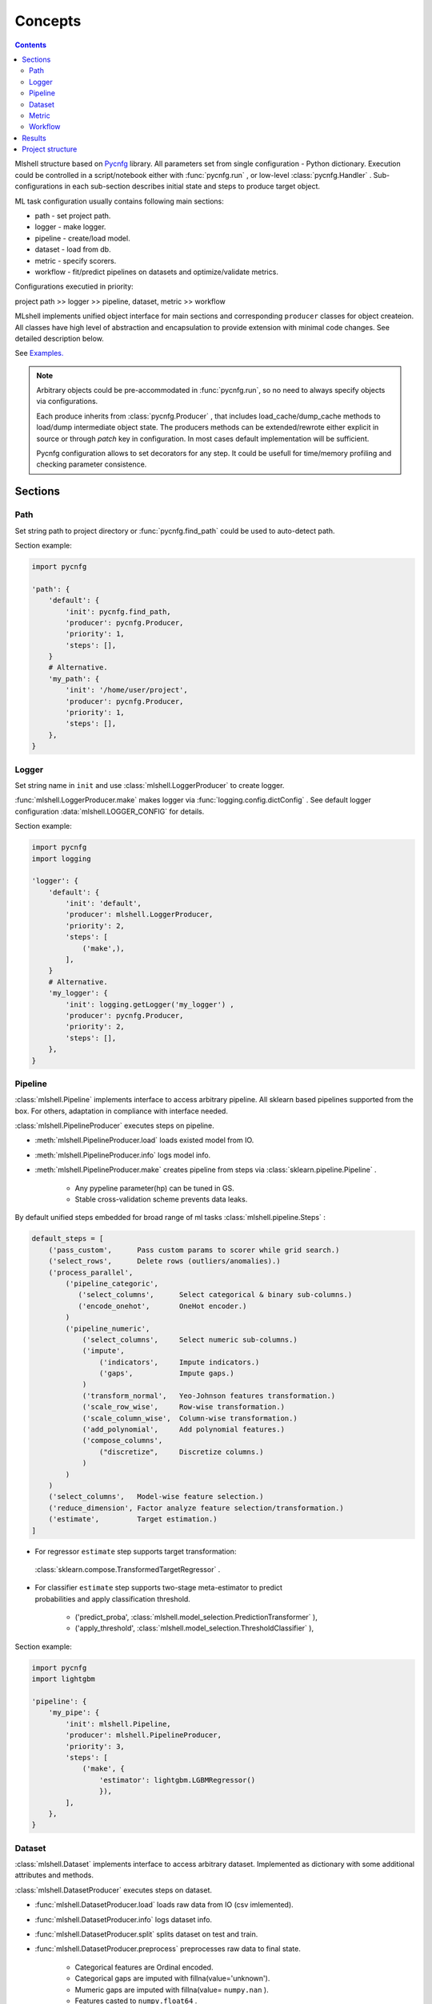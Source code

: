 Concepts
========

.. image:: ./_static/images/scheme_detailed.png
    :width: 1000
    :alt: error

.. contents:: **Contents**
    :depth: 2
    :local:
    :backlinks: none

Mlshell structure based on `Pycnfg <https://pycnfg.readthedocs.io/en/latest/>`_ library.
All parameters set from single configuration - Python dictionary. Execution
could be controlled in a script/notebook either with :func:`pycnfg.run` ,
or low-level :class:`pycnfg.Handler` . Sub-configurations in each sub-section
describes initial state and steps to produce target object.

ML task configuration usually contains following main sections:

* path - set project path.
* logger - make logger.
* pipeline - create/load model.
* dataset - load from db.
* metric - specify scorers.
* workflow - fit/predict pipelines on datasets and optimize/validate metrics.

Configurations executied in priority:

project path >> logger >> pipeline, dataset, metric >> workflow

MLshell implements unified object interface for main sections and corresponding
``producer`` classes for object createion. All classes have high level of
abstraction and encapsulation to provide extension with minimal code changes.
See detailed description below.

See `Examples. <Examples.html>`_

.. note::
    Arbitrary objects could be pre-accommodated in :func:`pycnfg.run`, so no
    need to always specify objects via configurations.

    Each produce inherits from :class:`pycnfg.Producer` , that includes
    load_cache/dump_cache methods to load/dump intermediate object state.
    The producers methods can be extended/rewrote either explicit in source
    or through `patch` key in configuration. In most cases default
    implementation will be sufficient.

    Pycnfg configuration allows to set decorators for any step. It could be
    usefull for time/memory profiling and checking parameter consistence.

..
    For example built-in :func:`mlshell.decorator.checker` print:

        * objects hash alteration.
        * numpy errors.
..

Sections
^^^^^^^^

Path
----

Set string path to project directory or :func:`pycnfg.find_path` could be used
to auto-detect path.

Section example:

.. code-block:: python

    import pycnfg

    'path': {
        'default': {
            'init': pycnfg.find_path,
            'producer': pycnfg.Producer,
            'priority': 1,
            'steps': [],
        }
        # Alternative.
        'my_path': {
            'init': '/home/user/project',
            'producer': pycnfg.Producer,
            'priority': 1,
            'steps': [],
        },
    }

Logger
------

Set string name in ``init`` and use :class:`mlshell.LoggerProducer` to create
logger.

:func:`mlshell.LoggerProducer.make` makes logger via :func:`logging.config.dictConfig` .
See default logger configuration :data:`mlshell.LOGGER_CONFIG` for details.

.. see `logger configuration <_modules/mlshell/logger.html>`_ for details.

Section example:

.. code-block:: python

    import pycnfg
    import logging

    'logger': {
        'default': {
            'init': 'default',
            'producer': mlshell.LoggerProducer,
            'priority': 2,
            'steps': [
                ('make',),
            ],
        }
        # Alternative.
        'my_logger': {
            'init': logging.getLogger('my_logger') ,
            'producer': pycnfg.Producer,
            'priority': 2,
            'steps': [],
        },
    }

Pipeline
--------

:class:`mlshell.Pipeline` implements interface to access arbitrary pipeline.
All sklearn based pipelines supported from the box. For others, adaptation in
compliance with interface needed.

:class:`mlshell.PipelineProducer` executes steps on pipeline.

- :meth:`mlshell.PipelineProducer.load` loads existed model from IO.
- :meth:`mlshell.PipelineProducer.info` logs model info.
- :meth:`mlshell.PipelineProducer.make` creates pipeline from steps via :class:`sklearn.pipeline.Pipeline` .

    - Any pypeline parameter(hp) can be tuned in GS.
    - Stable cross-validation scheme prevents data leaks.

By default unified steps embedded for broad range of ml tasks :class:`mlshell.pipeline.Steps` :

.. code-block:: none

    default_steps = [
        ('pass_custom',      Pass custom params to scorer while grid search.)
        ('select_rows',      Delete rows (outliers/anomalies).)
        ('process_parallel',
            ('pipeline_categoric',
               ('select_columns',      Select categorical & binary sub-columns.)
               ('encode_onehot',       OneHot encoder.)
            )
            ('pipeline_numeric',
                ('select_columns',     Select numeric sub-columns.)
                ('impute',
                    ('indicators',     Impute indicators.)
                    ('gaps',           Impute gaps.)
                )
                ('transform_normal',   Yeo-Johnson features transformation.)
                ('scale_row_wise',     Row-wise transformation.)
                ('scale_column_wise',  Column-wise transformation.)
                ('add_polynomial',     Add polynomial features.)
                ('compose_columns',
                    ("discretize",     Discretize columns.)
                )
            )
        )
        ('select_columns',   Model-wise feature selection.)
        ('reduce_dimension', Factor analyze feature selection/transformation.)
        ('estimate',         Target estimation.)
    ]

- For regressor ``estimate`` step supports target transformation:
 :class:`sklearn.compose.TransformedTargetRegressor` .
- | For classifier ``estimate`` step supports two-stage meta-estimator to predict
  | probabilities and apply classification threshold.

    - ('predict_proba', :class:`mlshell.model_selection.PredictionTransformer` ),
    - ('apply_threshold', :class:`mlshell.model_selection.ThresholdClassifier` ),

Section example:

.. code-block:: python

    import pycnfg
    import lightgbm

    'pipeline': {
        'my_pipe': {
            'init': mlshell.Pipeline,
            'producer': mlshell.PipelineProducer,
            'priority': 3,
            'steps': [
                ('make', {
                    'estimator': lightgbm.LGBMRegressor()
                    }),
            ],
        },
    }
.. .. `Examples <Concepts.html#Advanced#resolver>`_
.. .. `mlshell.Pipeline <_pythonapi/mlshell.producers.pipeline.html#mlshell.producers.pipeline.Pipeline>`_
.. .. `mlshell.PipelineProducer <_pythonapi/mlshell.producers.pipeline.PipelineProducer.html#mlshell.producers.pipeline.PipelineProducer>`_.
.. See `CreateDefaultPipeline <_modules/mlshell/default.html#CreateDefaultPipeline>`_ source for details.
.. .. note::

Dataset
-------

:class:`mlshell.Dataset` implements interface to access arbitrary dataset.
Implemented as dictionary with some additional attributes and methods.

:class:`mlshell.DatasetProducer` executes steps on dataset.

- :func:`mlshell.DatasetProducer.load` loads raw data from IO (csv imlemented).
- :func:`mlshell.DatasetProducer.info` logs dataset info.
- :func:`mlshell.DatasetProducer.split` splits dataset on test and train.
- :func:`mlshell.DatasetProducer.preprocess` preprocesses raw data to final state.

    - Categorical features are Ordinal encoded.
    - Categorical gaps are imputed with fillna(value='unknown').
    - Mumeric gaps are imputed with fillna(value= ``numpy.nan`` ).
    - Features casted to ``numpy.float64`` .

Section example:

.. code-block:: python

    import pycnfg

    'dataset': {
        'my_data': {
            'init': mlshell.Dataset,
            'producer': mlshell.DatasetProducer,
            'priority': 3,
            'steps': [
                ('load', {'filepath': 'data/train.csv',}),
                ('preprocess', {
                    'targets_names': ['loss'],
                    'categor_names': [f'cat{i}' for i in range(1, 117)],
                    }),
                ('split', {'train_size': 0.7, 'shuffle': False}),
            ],
        },
    }

Metric
------

:class:`mlshell.Metric` implements interface to access arbitrary scorer.
Extended :term:`sklearn:scorer` .

:class:`mlshell.MetricProducer` executes steps on scorer.

:func:`mlshell.MetricProducer.make` make scorer from callable.
Extended :func:`sklearn.metrics.make_scorer` .

Section example:

.. code-block:: python

    import pycnfg

    'metric': {
        'my_score': {
            'init': mlshell.Metric,
            'producer': mlshell.MetricProducer,
            'priority': 3,
            'steps': [
                ('make', {
                    'score_func': sklearn.metrics.r2_score,
                    'greater_is_better': True
                    }),
            ],
        }
    }

Workflow
--------

Initial section object set to :class:`dict` .

:class:`mlshell.Workflow` executes steps and writes results to dictionary.

- :func:`mlshell.Workflow.fit` fit pipeline.
- :func:`mlshell.Workflow.optimize` optimize pipeline.
- :func:`mlshell.Workflow.validate` make and score prediction.
- :func:`mlshell.Workflow.predict` make and dump prediction.
- :func:`mlshell.Workflow.plot` plot results.
- :func:`mlshell.Workflow.dump` dump pipeline.

Each method (except dump) includes ``subset`` argument to specify part of
dataset to apply on. Typically:

- fit/optimize pipeline with CV on train/train subset.
- validate on postponed train subset.
- predict on test.

Section example:

.. code-block:: python

    import pycnfg

    'workflow': {
        'my_flow': {
            'init': {},
            'producer': mlshell.Workflow,
            'priority': 4,
            'global': {
                'pipeline_id': 'pipeline__my_pipe',
                'dataset_id': 'dataset__my_data',
                'metric_id': ['metric__my_score'],
                'hp_grid': {
                    'estimate__regressor__n_estimators':
                        np.linspace(50, 1000, 10, dtype=int),
                },
            },
            'steps': [
                ('optimize', ),
                ('validate', ),
                ('predict', ),
                ('dump', ),
            ],
        },
    }

Hyperparameters
~~~~~~~~~~~~~~~

Any pipeline parameter ``hp`` can be optimized in grid search.

- | :func:`mlshell.Workflow.fit` awaits for ``hp`` argument to update pipeline
  | parameters before fitting. If parameters range provided, zero position will
  | be used.

- | :func:`mlshell.Workflow.optimize` awaits for ``hp_grid`` argument to set
  | pipeline parameters range before optimizing.

``hp_grid`` example for pipeline created from :class:`mlshell.pipeline.Steps` :

.. code-block:: python

    hp_grid = {
        # custom metric(s) param
        'pass_custom__kw_args': [{'metric__id': {'param_a': 1, 'param_b': 'c'}},
                                 {'metric__id': {'param_a': 2, 'param_b': 'd'}}],
        # transformers param
        'select_rows__kw_args': [{}],
        'process_parallel__pipeline_numeric__impute__gaps__strategy': ['constant'],
        'process_parallel__pipeline_numeric__transform_normal__skip': [True],
        'process_parallel__pipeline_numeric__scale_column_wise__quantile_range': [(1, 100)],
        'process_parallel__pipeline_numeric__add_polynomial__degree': [3],
        'process_parallel__pipeline_numeric__compose_columns__discretize__n_bins': [5],
        'select_columns__estimator__skip': [True],
        'reduce_dimension__skip': [True],
        # regressor only
        'estimate__transformer': [None, sklearn.preprocessing.FunctionTransformer(func=np.log, inverse_func=np.exp)],
        # estimator params
        'estimate__regressor__n_estimators': np.linspace(50, 500, 10, dtype=int),
        'estimate__regressor__num_leaves' :[2 ** i for i in range(1, 6 + 1)],
        'estimate__regressor__max_depth': np.linspace(1, 10, 10, dtype=int),
        # classifier only
        'estimate__apply_threshold__threshold': [0.1],
        'estimate__predict_proba__classifier__min_child_samples': np.linspace(1, 100, 10, dtype=int),
    }


.. note::

    Probaility distribution for ``hp_grid`` params are also possible, it should
    supports .rvs() sampling method.

..
    [commented]
    It is possible to rotate last step estimator (alternative to multiple
    pipeline configurations):

    .. code-block::

        hp_grid = {
            'estimate__regressor': [
                sklearn.linear_model.SGDRegressor(penalty='elasticnet', l1_ratio=1,
                                                  shuffle=False, max_iter=1000,
                                                  alpha=0.02),
                lightgbm.LGBMRegressor(num_leaves=2, min_data_in_leaf=60,
                                       n_estimators=200, max_depth=-1),
            ]
        }
..

Resolver
~~~~~~~~
Some parameters like categoric/numeric indices depend on specific dataset,
they need resolving before pipeline fitting. For that case, 'auto'/['auto'] can
be set in parameters (``hp`` or ``hp_grid``), that will trigger hp value
resolution according to :class:`mlshell.model_selection.Resolver` .
If ['auto'], parameter will be substituted with ['resolved value'].

.. note::

    Default resolver supports classification threshold range resolution from
    ROC curve on OOF prediction :func:`mlshell.model_selection.Resolver.th_resolver` .
    See also `Classification threshold <Concepts.html#classifier-threshold>`_  below.

Optimizer
~~~~~~~~~

:class:`mlshell.model_selection.Optimizer` proposes unified interface to use
arbitrary optimizers. Intended to be used in . For new optimizer formats no
need to edit :class:`mlshell.Workflow` class, just adapt ``Optimizer`` in
compliance to interface.

:class:`mlshell.model_selection.RandomizedSearchOptimizer` contains
implementation for :class:`sklearn.model_selection.RandomizedSearchCV` .

:class:`mlshell.model_selection.MockOptimizer` contains implementation
to efficient brute force prediction-related parameters as separate optimize
step. For example: classification threshold or score function kwargs don`t need
whole pipeline refit to probe.

:class:`mlshell.Workflow` supports multi-stage optimization, for any pipeline-dataset pair
hyper-parameters could be tuned step-wise with different optimizers.
Pipeline in ``objects`` auto updated to the best estimator find
before for the current dataset. See :meth:`mlshell.model_selection.Optimizer.update_best`
for stage merging logic.

*scorer kwargs*
"""""""""""""""

Pipeline step ``pass_custom__kw_args`` allows to pass arbitrary parameters to
scorer function while grid search (as if there was additional nested loop).
Scorer should be made with ``needs_custom_kw_args=True`` flag and supports
corresponding kwargs. Efficient :class:`mlshell.model_selection.MockOptimizer` could be used.

.. code-block:: python

    def custom_score_metric(y_true, y_pred, **kwargs):
        """Custom precision metric."""
        if kwargs:
            # some logic depends on kwargs.
            pass
        tp = np.count_nonzero((y_true == 1) & (y_pred == 1))
        fp = np.count_nonzero((y_true == 0) & (y_pred == 1))
        score = tp/(fp+tp) if tp+fp != 0 else 0
    return score

*classifier threshold*
""""""""""""""""""""""

For classification task it is possible to tune classification threshold
``th_`` on CV. If positive class probability ``P(positive label) = 1 - sum(P(negative label)) > th_``
for some sample, classifier set positive label for this sample,
otherwise negative label with max probability.

Set last pipeline step to:

.. code-block:: python

    step = sklearn.pipeline.Pipeline([
        ('estimate', sklearn.pipeline.Pipeline([
            ('predict_proba', :class:`mlshell.model_selection.PredictionTransformer` (estimator)),
            ('apply_threshold', :class:`mlshell.model_selection.ThresholdClassifier` (threshold)),
        ]))
    ])


.. note::

    Mlshell supports multiple strategy for ``th_`` tuning:

    (0) Not use ``th_``.

        * Not all classifiers provide predict_proba (SVM).
        * Use f1, logloss metrics.

    (1) One-stage optimization.

        * Tune ``th_`` on a par with other hps.

    (2) Multi-stage optimization.

        First optimizer hps, then ``th_`` separately.

        * For hps stage use for example auc-roc score.
        * For ``th_`` stage use original score function.
        Efficient :class:`mlshell.model_selection.MockOptimizer` could be used.


    For (1)/(2) ``th_`` search range should be known in advance:

        * Either set arbitrary range in ``hp_grid``.
        {'estimate__apply_threshold__threshold': [val,] }

        * Or set 'auto'/['auto'] in ``hp_grid`` to resolve typical values from ROC curve on OOF probabilities predictions.
        Note, will be used default hps in case (1), best on previous stage hps in case (2).
        {'estimate__apply_threshold__threshold': 'auto'}


``th_`` range extracted from ROC curve example:

.. image:: ./_static/images/th_.png
  :width: 1000
  :alt: error

Validator
~~~~~~~~~

:class:`mlshell.model_selection.Validator` proposes unified interface to
validate pipeline on scorers. Intended to be used in :class:`mlshell.Workflow`.
For new pipeline/metric interface, just adapt 'Validator' in compliance to
interface, so no need to edit `Workflow` class

Plotter
~~~~~~~

:class:`mlshell.plot.Plotter` proposes unified interface to plot results.

*gui*
"""""

Mlshell provides gui based on :mod:`matplotlib.widgets` .

For small dataset it is reasonable to visualize vectorized score per samples.
Sliders for hyper-parameters are available. Model retrained and make predict on
slider change.

.. note::
    Scorer ``score_func_vector`` should be available to plot vectorized score.

Results
^^^^^^^

:func:`pycnfg.run` returns ``objects`` dictionary, containing resulted objects
for all executed configurations. Each pipeline is fitted corresponding to last fit/optimize method.

Each optimization stage produces ``<timestamp>_runs.csv`` file. See
:meth:`mlshell.model_selection.Optimizer.dump_runs` for details.

``*_runs.csv`` files could be merged in dataframe for further analyse:

.. code-block:: python

    import glob

    files = sorted(glob.glob(f"project/results/runs/*_runs.csv"))
    df_lis = list(range(len(files)))
    for i, f in enumerate(files):
        try:
            df_lis[i] = pd.read_csv(f, sep=",", header=0)
            print('Read runs.csv\n', f, df_lis[i].shape,
                  df_lis[i]['dataset__id'][0], df_lis[i]['pipeline__id'][0])
        except Exception as e:
            print(e)
            continue
    df = pd.concat(df_lis, axis=0, sort=False).reset_index()

    # groupby data hash
    df.groupby('dataset__hash').size()
    # groupby estimator
    df.groupby('pipeline__hash').size()


Project structure
^^^^^^^^^^^^^^^^^

It is convenient to follow the structure:

.. code-block:: none

    |_project/
        ** input **
        |__ conf.py
        |__ run.py
        |__ EDA.ipynb
        |__ data/
            ~~ could be remote db ~~
            |__ train.csv
            |__ test.csv
        ** output autogenerated **
        |__ results/
            |__ models/
                ~~ dump fitted models and predictions ~~
                |__ <id>.model
                |__ <id>_pred.csv
            |__ runs/
                ~~ dump all GS runs result ~~
                |__ <timestamp>_runs.csv
            |__ <logger_name>_logs/
                ~~ script logs ~~
                |__ <logger_name>_<logger_level>.log
            |__ ipython_logs/
                ~~ notebook logs ~~
                |__ <logger_name>_<logger_level>.log
            |__ .temp/
                ~~ cache ~~
                |__ objects/
                    ~~ cache for producer objects ~~
                |__ pipeline/
                    ~~ cache for sklearn.pipeline.Pipeline(memory=<./.temp/pipeline>) ~~
